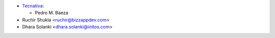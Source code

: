 * `Tecnativa <https://www.tecnativa.com>`__:

  * Pedro M. Baeza
* Ruchir Shukla <ruchir@bizzappdev.com>
* Dhara Solanki <dhara.solanki@initos.com>
